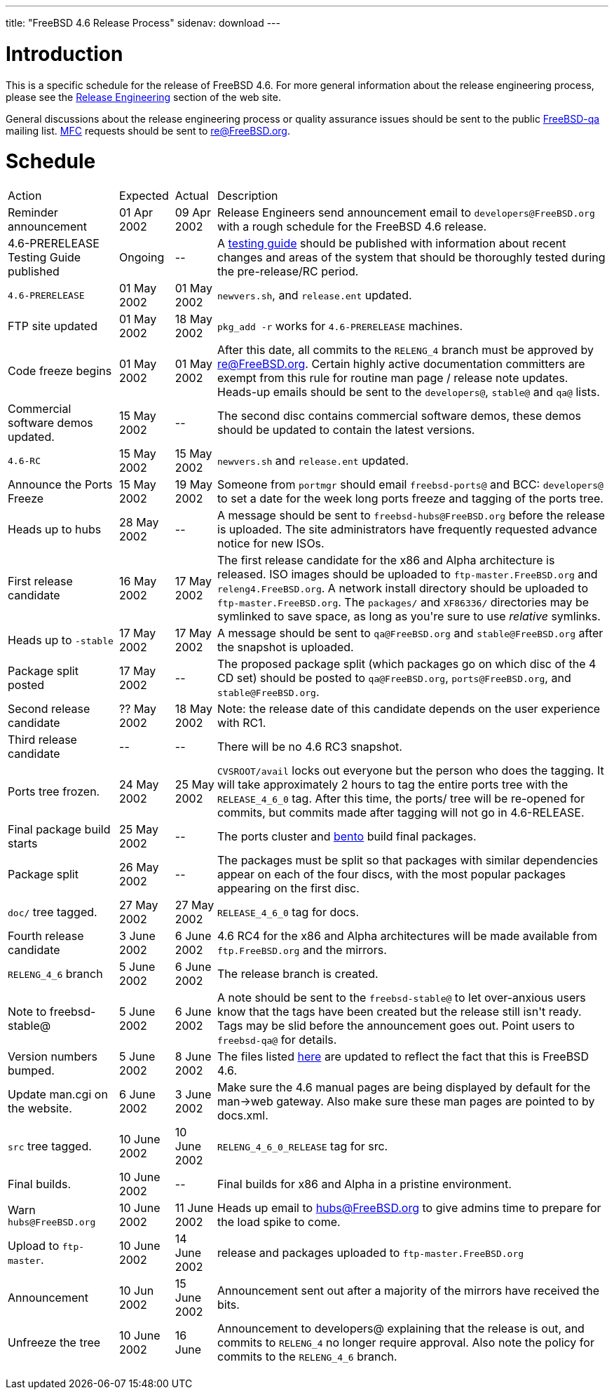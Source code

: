 ---
title: "FreeBSD 4.6 Release Process"
sidenav: download
---

++++


<h1>Introduction</h1>

<p>This is a specific schedule for the release of FreeBSD 4.6.  For
  more general information about the release engineering process,
  please see the <a href="../../../releng/index.html" shape="rect">Release
  Engineering</a> section of the web site.</p>

<p>General discussions about the release engineering process or
  quality assurance issues should be sent to the public <a href="mailto:FreeBSD-qa@FreeBSD.org" shape="rect">FreeBSD-qa</a> mailing list.
  <a href="../../../doc/en_US.ISO8859-1/books/faq/misc.html#DEFINE-MFC" shape="rect">MFC</a>
  requests should be sent to <a href="mailto:re@FreeBSD.org" shape="rect">re@FreeBSD.org</a>.</p>

<h1>Schedule</h1>

<table class="tblbasic">
  <tr>
    <td rowspan="1" colspan="1">Action</td>
    <td rowspan="1" colspan="1">Expected</td>
    <td rowspan="1" colspan="1">Actual</td>
    <td rowspan="1" colspan="1">Description</td>
  </tr>
  <tr>
    <td rowspan="1" colspan="1">Reminder announcement</td>
    <td rowspan="1" colspan="1">01 Apr 2002</td>
    <td rowspan="1" colspan="1">09 Apr 2002</td>
    <td rowspan="1" colspan="1">Release Engineers send announcement email to
      <tt>developers@FreeBSD.org</tt> with a rough schedule for the FreeBSD 4.6
      release.</td>
  </tr>
  <tr>
    <td rowspan="1" colspan="1">4.6-PRERELEASE Testing Guide published</td>
    <td rowspan="1" colspan="1">Ongoing</td>
    <td rowspan="1" colspan="1">--</td>
    <td rowspan="1" colspan="1">A <a href="../../../releases/4.6R/qa.html" shape="rect">testing guide</a>
      should be published with information about recent changes and
      areas of the system that should be thoroughly tested during the
      pre-release/RC period.</td>
  </tr>
  <tr>
    <td rowspan="1" colspan="1"><tt>4.6-PRERELEASE</tt></td>
    <td rowspan="1" colspan="1">01 May 2002</td>
    <td rowspan="1" colspan="1">01 May 2002</td>
    <td rowspan="1" colspan="1"><tt>newvers.sh</tt>, and <tt>release.ent</tt> updated.</td>
  </tr>
  <tr>
    <td rowspan="1" colspan="1">FTP site updated</td>
    <td rowspan="1" colspan="1">01 May 2002</td>
    <td rowspan="1" colspan="1">18 May 2002</td>
    <td rowspan="1" colspan="1"><tt>pkg_add -r</tt> works for <tt>4.6-PRERELEASE</tt> machines.</td>
  </tr>
  <tr>
    <td rowspan="1" colspan="1">Code freeze begins</td>
    <td rowspan="1" colspan="1">01 May 2002</td>
    <td rowspan="1" colspan="1">01 May 2002</td>
    <td rowspan="1" colspan="1">After this date, all commits to the <tt>RELENG_4</tt> branch
      must be approved by <a href="mailto:re@FreeBSD.org" shape="rect">re@FreeBSD.org</a>.  Certain highly
      active documentation committers are exempt from this rule for
      routine man page / release note updates.  Heads-up emails
      should be sent to the <tt>developers@</tt>, <tt>stable@</tt>
      and <tt>qa@</tt> lists.</td>
  </tr>

  <tr>
    <td rowspan="1" colspan="1">Commercial software demos updated.</td>
    <td rowspan="1" colspan="1">15 May 2002</td>
    <td rowspan="1" colspan="1">--</td>
    <td rowspan="1" colspan="1">The second disc contains commercial software demos, these
      demos should be updated to contain the latest versions.</td>
  </tr>

  <tr>
    <td rowspan="1" colspan="1"><tt>4.6-RC</tt></td>
    <td rowspan="1" colspan="1">15 May 2002</td>
    <td rowspan="1" colspan="1">15 May 2002</td>
    <td rowspan="1" colspan="1"><tt>newvers.sh</tt> and <tt>release.ent</tt> updated.</td>
  </tr>

  <tr>
    <td rowspan="1" colspan="1">Announce the Ports Freeze</td>
    <td rowspan="1" colspan="1">15 May 2002</td>
    <td rowspan="1" colspan="1">19 May 2002</td>
    <td rowspan="1" colspan="1">Someone from <tt>portmgr</tt> should email
      <tt>freebsd-ports@</tt> and BCC: <tt>developers@</tt> to set a date
      for the week long ports freeze and tagging of the ports tree.</td>
  </tr>

  <tr>
    <td rowspan="1" colspan="1">Heads up to hubs</td>
    <td rowspan="1" colspan="1">28 May 2002</td>
    <td rowspan="1" colspan="1">--</td>
    <td rowspan="1" colspan="1">A message should be sent to
      <tt>freebsd-hubs@FreeBSD.org</tt> before the release is uploaded.  The
      site administrators have frequently requested advance notice for
      new ISOs.</td>
  </tr>

  <tr>
    <td rowspan="1" colspan="1">First release candidate</td>
    <td rowspan="1" colspan="1">16 May 2002</td>
    <td rowspan="1" colspan="1">17 May 2002</td>
    <td rowspan="1" colspan="1">The first release candidate for the x86 and Alpha architecture is
      released.  ISO images should be uploaded to
      <tt>ftp-master.FreeBSD.org</tt> and
      <tt>releng4.FreeBSD.org</tt>.  A network install directory should
      be uploaded to <tt>ftp-master.FreeBSD.org</tt>.  The
      <tt>packages/</tt> and <tt>XF86336/</tt> directories may be
      symlinked to save space, as long as you're sure to use
      <em>relative</em> symlinks.</td>
  </tr>

  <tr>
    <td rowspan="1" colspan="1">Heads up to <tt>-stable</tt></td>
    <td rowspan="1" colspan="1">17 May 2002</td>
    <td rowspan="1" colspan="1">17 May 2002</td>
    <td rowspan="1" colspan="1">A message should be sent to <tt>qa@FreeBSD.org</tt> and
      <tt>stable@FreeBSD.org</tt> after the snapshot is uploaded.</td>
  </tr>

  <tr>
    <td rowspan="1" colspan="1">Package split posted</td>
    <td rowspan="1" colspan="1">17 May 2002</td>
    <td rowspan="1" colspan="1">--</td>
    <td rowspan="1" colspan="1">The proposed package split (which packages go on which disc of
      the 4 CD set) should be posted to <tt>qa@FreeBSD.org</tt>,
      <tt>ports@FreeBSD.org</tt>, and <tt>stable@FreeBSD.org</tt>.</td>

  </tr>

  <tr>
    <td rowspan="1" colspan="1">Second release candidate</td>
    <td rowspan="1" colspan="1">?? May 2002</td>
    <td rowspan="1" colspan="1">18 May 2002</td>
    <td rowspan="1" colspan="1">Note: the release date of this candidate depends on the user
      experience with RC1.</td>
  </tr>

  <tr>
    <td rowspan="1" colspan="1">Third release candidate</td>
    <td rowspan="1" colspan="1">--</td>
    <td rowspan="1" colspan="1">--</td>
    <td rowspan="1" colspan="1">There will be no 4.6 RC3 snapshot.</td>
  </tr>

  <tr>
    <td rowspan="1" colspan="1">Ports tree frozen.</td>
    <td rowspan="1" colspan="1">24 May 2002</td>
    <td rowspan="1" colspan="1">25 May 2002</td>
    <td rowspan="1" colspan="1"><tt>CVSROOT/avail</tt> locks out everyone but the person who
      does the tagging.  It will take approximately 2 hours to tag the
      entire ports tree with the <tt>RELEASE_4_6_0</tt> tag.  After
      this time, the ports/ tree will be re-opened for commits, but
      commits made after tagging will not go in 4.6-RELEASE.</td>
  </tr>

  <tr>
    <td rowspan="1" colspan="1">Final package build starts</td>
    <td rowspan="1" colspan="1">25 May 2002</td>
    <td rowspan="1" colspan="1">--</td>
    <td rowspan="1" colspan="1">The ports cluster and <a href="http://bento.FreeBSD.org/" shape="rect">bento</a>
      build final packages.</td>
  </tr>

  <tr>
    <td rowspan="1" colspan="1">Package split</td>
    <td rowspan="1" colspan="1">26 May 2002</td>
    <td rowspan="1" colspan="1">--</td>
    <td rowspan="1" colspan="1">The packages must be split so that packages with similar
      dependencies appear on each of the four discs, with the most
      popular packages appearing on the first disc.</td>
  </tr>
  <tr>
    <td rowspan="1" colspan="1"><tt>doc/</tt> tree tagged.</td>
    <td rowspan="1" colspan="1">27 May 2002</td>
    <td rowspan="1" colspan="1">27 May 2002</td>
    <td rowspan="1" colspan="1"><tt>RELEASE_4_6_0</tt> tag for docs.</td>
  </tr>

  <tr>
    <td rowspan="1" colspan="1">Fourth release candidate</td>
    <td rowspan="1" colspan="1">3 June 2002</td>
    <td rowspan="1" colspan="1">6 June 2002</td>
    <td rowspan="1" colspan="1">4.6 RC4 for the x86 and Alpha architectures will be made
      available from <tt>ftp.FreeBSD.org</tt> and the mirrors.</td>
  </tr>

  <tr>
    <td rowspan="1" colspan="1"><tt>RELENG_4_6</tt> branch</td>
    <td rowspan="1" colspan="1">5 June 2002</td>
    <td rowspan="1" colspan="1">6 June 2002</td>
    <td rowspan="1" colspan="1">The release branch is created.</td>
  </tr>

  <tr>
    <td rowspan="1" colspan="1">Note to freebsd-stable@</td>
    <td rowspan="1" colspan="1">5 June 2002</td>
    <td rowspan="1" colspan="1">6 June 2002</td>
    <td rowspan="1" colspan="1">A note should be sent to the <tt>freebsd-stable@</tt> to let
      over-anxious users know that the tags have been created but the
      release still isn't ready.  Tags may be slid before the
      announcement goes out.  Point users to <tt>freebsd-qa@</tt> for
      details.</td>
  </tr>

  <tr>
    <td rowspan="1" colspan="1">Version numbers bumped.</td>
    <td rowspan="1" colspan="1">5 June 2002</td>
    <td rowspan="1" colspan="1">8 June 2002</td>
    <td rowspan="1" colspan="1">The files listed <a href="../../../doc/en_US.ISO8859-1/articles/releng/article.html#versionbump" shape="rect">here</a>
      are updated to reflect the fact that this is FreeBSD 4.6.</td>
  </tr>

  <tr>
    <td rowspan="1" colspan="1">Update man.cgi on the website.</td>
    <td rowspan="1" colspan="1">6 June 2002</td>
    <td rowspan="1" colspan="1">3 June 2002</td>
    <td rowspan="1" colspan="1">Make sure the 4.6 manual pages are being displayed by default
      for the man-&gt;web gateway.  Also make sure these man pages are
      pointed to by docs.xml.</td>
  </tr>

  <tr>
    <td rowspan="1" colspan="1"><tt>src</tt> tree tagged.</td>
    <td rowspan="1" colspan="1">10 June 2002</td>
    <td rowspan="1" colspan="1">10 June 2002</td>
    <td rowspan="1" colspan="1"><tt>RELENG_4_6_0_RELEASE</tt> tag for src.</td>
  </tr>

  <tr>
    <td rowspan="1" colspan="1">Final builds.</td>
    <td rowspan="1" colspan="1">10 June 2002</td>
    <td rowspan="1" colspan="1">--</td>
    <td rowspan="1" colspan="1">Final builds for x86 and Alpha in a pristine environment.</td>
  </tr>

  <tr>
    <td rowspan="1" colspan="1">Warn <tt>hubs@FreeBSD.org</tt></td>
    <td rowspan="1" colspan="1">10 June 2002</td>
    <td rowspan="1" colspan="1">11 June 2002</td>
    <td rowspan="1" colspan="1">Heads up email to <a href="mailto:hubs@FreeBSD.org" shape="rect">hubs@FreeBSD.org</a> to give admins
      time to prepare for the load spike to come.</td>
  </tr>

  <tr>
    <td rowspan="1" colspan="1">Upload to <tt>ftp-master</tt>.</td>
    <td rowspan="1" colspan="1">10 June 2002</td>
    <td rowspan="1" colspan="1">14 June 2002</td>
    <td rowspan="1" colspan="1">release and packages uploaded to <tt>ftp-master.FreeBSD.org</tt></td>
  </tr>

  <tr>
    <td rowspan="1" colspan="1">Announcement</td>
    <td rowspan="1" colspan="1">10 Jun 2002</td>
    <td rowspan="1" colspan="1">15 June 2002</td>
    <td rowspan="1" colspan="1">Announcement sent out after a majority of the mirrors have
      received the bits.</td>
  </tr>

  <tr>
    <td rowspan="1" colspan="1">Unfreeze the tree</td>
    <td rowspan="1" colspan="1">10 June 2002</td>
    <td rowspan="1" colspan="1">16 June</td>
    <td rowspan="1" colspan="1">Announcement to developers@ explaining that the release is
      out, and commits to <tt>RELENG_4</tt> no longer require approval.  Also
      note the policy for commits to the <tt>RELENG_4_6</tt> branch.</td>
  </tr>


</table>


  </div>
          <br class="clearboth" />
        </div>
        
++++

